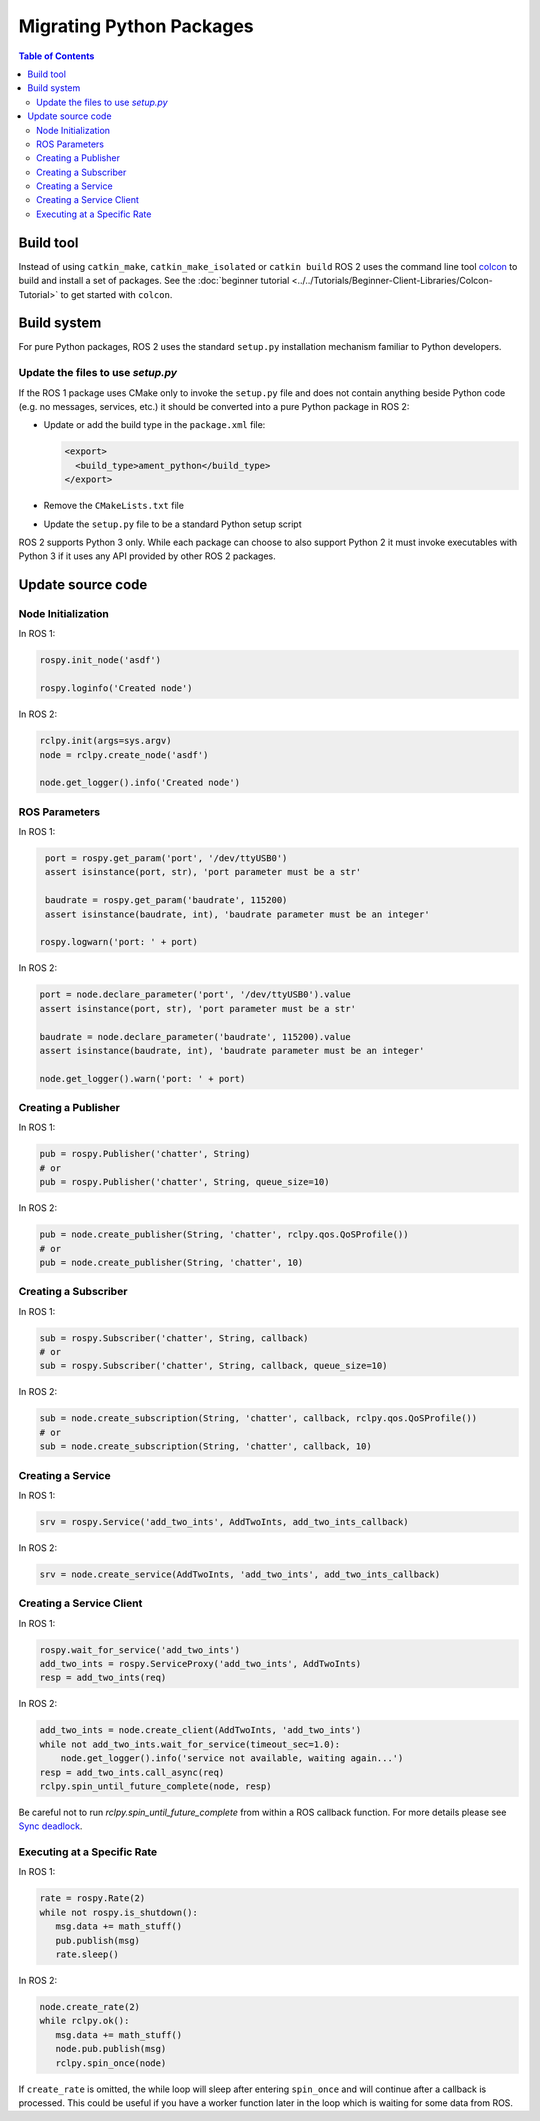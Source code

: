 .. redirect-from::

   Migration-Guide-Python
   The-ROS2-Project/Contributing/Migration-Guide-Python

Migrating Python Packages
=========================

.. contents:: Table of Contents
   :depth: 2
   :local:

Build tool
----------

Instead of using ``catkin_make``, ``catkin_make_isolated`` or ``catkin build`` ROS 2 uses the command line tool `colcon <https://design.ros2.org/articles/build_tool.html>`__ to build and install a set of packages.
See the :doc:`beginner tutorial <../../Tutorials/Beginner-Client-Libraries/Colcon-Tutorial>` to get started with ``colcon``.

Build system
------------

For pure Python packages, ROS 2 uses the standard ``setup.py`` installation mechanism familiar to Python developers.

Update the files to use *setup.py*
^^^^^^^^^^^^^^^^^^^^^^^^^^^^^^^^^^

If the ROS 1 package uses CMake only to invoke the ``setup.py`` file and does not contain anything beside Python code (e.g. no messages, services, etc.) it should be converted into a pure Python package in ROS 2:

*
  Update or add the build type in the ``package.xml`` file:

  .. code-block:: xml

     <export>
       <build_type>ament_python</build_type>
     </export>

*
  Remove the ``CMakeLists.txt`` file

*
  Update the ``setup.py`` file to be a standard Python setup script

ROS 2 supports Python 3 only.
While each package can choose to also support Python 2 it must invoke executables with Python 3 if it uses any API provided by other ROS 2 packages.

Update source code
------------------

Node Initialization
^^^^^^^^^^^^^^^^^^^

In ROS 1:

.. code-block:: python

   rospy.init_node('asdf')

   rospy.loginfo('Created node')

In ROS 2:

.. code-block:: python

   rclpy.init(args=sys.argv)
   node = rclpy.create_node('asdf')

   node.get_logger().info('Created node')

ROS Parameters
^^^^^^^^^^^^^^

In ROS 1:

.. code-block:: python

   port = rospy.get_param('port', '/dev/ttyUSB0')
   assert isinstance(port, str), 'port parameter must be a str'

   baudrate = rospy.get_param('baudrate', 115200)
   assert isinstance(baudrate, int), 'baudrate parameter must be an integer'

  rospy.logwarn('port: ' + port)

In ROS 2:

.. code-block:: python

   port = node.declare_parameter('port', '/dev/ttyUSB0').value
   assert isinstance(port, str), 'port parameter must be a str'

   baudrate = node.declare_parameter('baudrate', 115200).value
   assert isinstance(baudrate, int), 'baudrate parameter must be an integer'

   node.get_logger().warn('port: ' + port)

Creating a Publisher
^^^^^^^^^^^^^^^^^^^^

In ROS 1:

.. code-block:: python

   pub = rospy.Publisher('chatter', String)
   # or
   pub = rospy.Publisher('chatter', String, queue_size=10)

In ROS 2:

.. code-block:: python

   pub = node.create_publisher(String, 'chatter', rclpy.qos.QoSProfile())
   # or
   pub = node.create_publisher(String, 'chatter', 10)

Creating a Subscriber
^^^^^^^^^^^^^^^^^^^^^

In ROS 1:

.. code-block:: python

   sub = rospy.Subscriber('chatter', String, callback)
   # or
   sub = rospy.Subscriber('chatter', String, callback, queue_size=10)

In ROS 2:

.. code-block:: python

   sub = node.create_subscription(String, 'chatter', callback, rclpy.qos.QoSProfile())
   # or
   sub = node.create_subscription(String, 'chatter', callback, 10)

Creating a Service
^^^^^^^^^^^^^^^^^^

In ROS 1:

.. code-block:: python

   srv = rospy.Service('add_two_ints', AddTwoInts, add_two_ints_callback)

In ROS 2:

.. code-block:: python

   srv = node.create_service(AddTwoInts, 'add_two_ints', add_two_ints_callback)

Creating a Service Client
^^^^^^^^^^^^^^^^^^^^^^^^^

In ROS 1:

.. code-block:: python

   rospy.wait_for_service('add_two_ints')
   add_two_ints = rospy.ServiceProxy('add_two_ints', AddTwoInts)
   resp = add_two_ints(req)

In ROS 2:

.. code-block:: python

   add_two_ints = node.create_client(AddTwoInts, 'add_two_ints')
   while not add_two_ints.wait_for_service(timeout_sec=1.0):
       node.get_logger().info('service not available, waiting again...')
   resp = add_two_ints.call_async(req)
   rclpy.spin_until_future_complete(node, resp)

Be careful not to run `rclpy.spin_until_future_complete` from within a ROS callback function.
For more details please see `Sync deadlock <https://docs.ros.org/en/{DISTRO}/How-To-Guides/Sync-Vs-Async.html#sync-deadlock>`__.

Executing at a Specific Rate
^^^^^^^^^^^^^^^^^^^^^^^^^^^^

In ROS 1:

.. code-block:: python

   rate = rospy.Rate(2)
   while not rospy.is_shutdown():
      msg.data += math_stuff()
      pub.publish(msg)
      rate.sleep()

In ROS 2:

.. code-block:: python

   node.create_rate(2)
   while rclpy.ok():
      msg.data += math_stuff()
      node.pub.publish(msg)
      rclpy.spin_once(node)

If ``create_rate`` is omitted, the while loop will sleep after entering ``spin_once`` and will continue after a callback is processed.
This could be useful if you have a worker function later in the loop which is waiting for some data from ROS.
